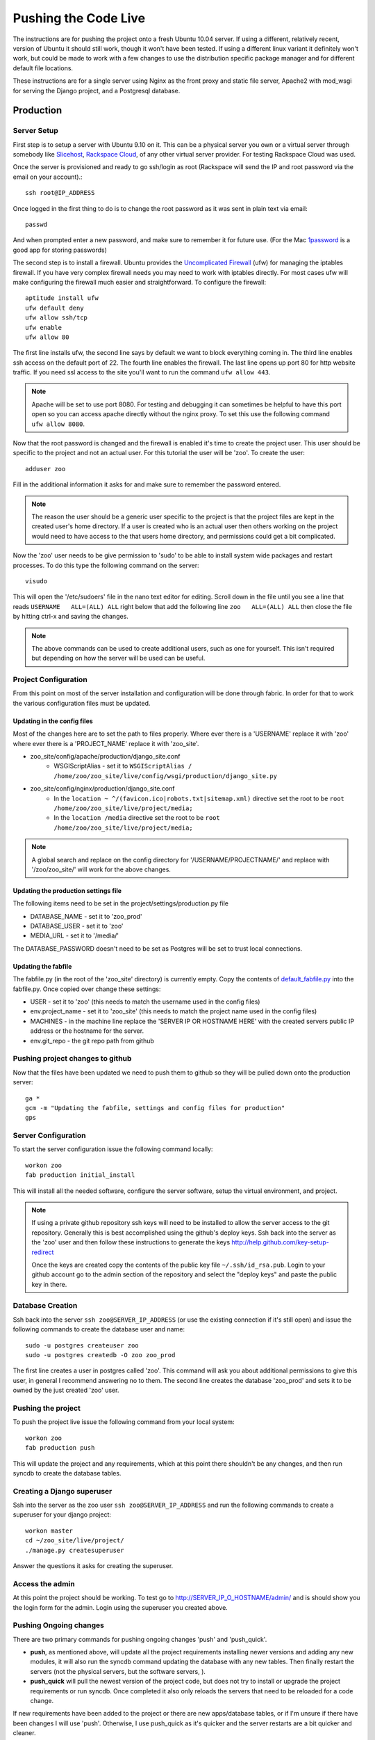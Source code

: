 Pushing the Code Live
**************************
The instructions are for pushing the project onto a fresh Ubuntu 10.04 server. If using a different, relatively recent, version of Ubuntu it should still work, though it won't have been tested. If using a different linux variant it definitely won't work, but could be made to work with a few changes to use the distribution specific package manager and for different default file locations.

These instructions are for a single server using Nginx as the front proxy and static file server, Apache2 with mod_wsgi for serving the Django project, and a Postgresql database.




Production
======================

Server Setup
----------------------------------------
First step is to setup a server with Ubuntu 9.10 on it. This can be a physical server you own or a virtual server through somebody like `Slicehost <http://www.slicehost.com/>`_, `Rackspace Cloud <http://rackspacecloud.com>`_, of any other virtual server provider. For testing Rackspace Cloud was used.

Once the server is provisioned and ready to go ssh/login as root (Rackspace will send the IP and root password via the email on your account).::

    ssh root@IP_ADDRESS 

Once logged in the first thing to do is to change the root password as it was sent in plain text via email::

    passwd
    
And when prompted enter a new password, and make sure to remember it for future use. (For the Mac `1password <http://agilewebsolutions.com/products/1Password>`_ is a good app for storing passwords)

The second step is to install a firewall. Ubuntu provides the `Uncomplicated Firewall <https://help.ubuntu.com/community/UFW>`_ (ufw) for managing the iptables firewall. If you have very complex firewall needs you may need to work with iptables directly. For most cases ufw will make configuring the firewall much easier and straightforward. To configure the firewall::

    aptitude install ufw
    ufw default deny
    ufw allow ssh/tcp
    ufw enable
    ufw allow 80

The first line installs ufw, the second line says by default we want to block everything coming in. The third line enables ssh access on the default port of 22. The fourth line enables the firewall. The last line opens up port 80 for http website traffic. If you need ssl access to the site you'll want to run the command ``ufw allow 443``.

.. note::

    Apache will be set to use port 8080. For testing and debugging it can sometimes be helpful to have this port open so you can access apache directly without the nginx proxy. To set this use the following command ``ufw allow 8080``.

Now that the root password is changed and the firewall is enabled it's time to create the project user. This user should be specific to the project and not an actual user. For this tutorial the user will be 'zoo'. To create the user::

    adduser zoo

Fill in the additional information it asks for and make sure to remember the password entered.

.. note:: 

    The reason the user should be a generic user specific to the project is that the project files are kept in the created user's home directory. If a user is created who is an actual user then others working on the project would need to have access to the that users home directory, and permissions could get a bit complicated.

Now the 'zoo' user needs to be give permission to 'sudo' to be able to install system wide packages and restart processes. To do this type the following command on the server::

    visudo

This will open the '/etc/sudoers' file in the nano text editor for editing. Scroll down in the file until you see a line that reads ``USERNAME   ALL=(ALL) ALL`` right below that add the following line ``zoo   ALL=(ALL) ALL`` then close the file by hitting ctrl-x and saving the changes.

.. note::

    The above commands can be used to create additional users, such as one for yourself. This isn't required but depending on how the server will be used can be useful.

Project Configuration
---------------------------
From this point on most of the server installation and configuration will be done through fabric. In order for that to work the various configuration files must be updated.

Updating in the config files
^^^^^^^^^^^^^^^^^^^^^^^^^^^^^^^
Most of the changes here are to set the path to files properly. Where ever there is a 'USERNAME' replace it with 'zoo' where ever there is a 'PROJECT_NAME' replace it with 'zoo_site'.

* zoo_site/config/apache/production/django_site.conf
    * WSGIScriptAlias - set it to ``WSGIScriptAlias / /home/zoo/zoo_site/live/config/wsgi/production/django_site.py``
* zoo_site/config/nginx/production/django_site.conf
    * In the ``location ~ ^/(favicon.ico|robots.txt|sitemap.xml)`` directive set the root to be ``root /home/zoo/zoo_site/live/project/media;``
    * In the ``location /media`` directive set the root to be ``root /home/zoo/zoo_site/live/project/media;``

.. note::

    A global search and replace on the config directory for '/USERNAME/PROJECTNAME/' and replace with '/zoo/zoo_site/' will work for the above changes.
    
Updating the production settings file
^^^^^^^^^^^^^^^^^^^^^^^^^^^^^^^^^^^^^^^^^^^
The following items need to be set in the project/settings/production.py file

* DATABASE_NAME - set it to 'zoo_prod'
* DATABASE_USER - set it to 'zoo'
* MEDIA_URL - set it to '/media/'

The DATABASE_PASSWORD doesn't need to be set as Postgres will be set to trust local connections.

Updating the fabfile
^^^^^^^^^^^^^^^^^^^^^^^^^^^^^^^^^^^^^^^^
The fabfile.py (in the root of the 'zoo_site' directory) is currently empty. Copy the contents of `default_fabfile.py <http://github.com/punteney/fabric_helpers/blob/master/default_fabfile.py>`_ into the fabfile.py. Once copied over change these settings:

* USER - set it to 'zoo' (this needs to match the username used in the config files)
* env.project_name - set it to 'zoo_site' (this needs to match the project name used in the config files)
* MACHINES - in the machine line replace the 'SERVER IP OR HOSTNAME HERE' with the created servers public IP address or the hostname for the server.
* env.git_repo - the git repo path from github

Pushing project changes to github
--------------------------------------
Now that the files have been updated we need to push them to github so they will be pulled down onto the production server::

    ga *
    gcm -m "Updating the fabfile, settings and config files for production"
    gps


Server Configuration
---------------------------
To start the server configuration issue the following command locally::

    workon zoo
    fab production initial_install

This will install all the needed software, configure the server software, setup the virtual environment, and project.

.. note::

    If using a private github repository ssh keys will need to be installed to allow the server access to the git repository. Generally this is best accomplished using the github's deploy keys. Ssh back into the server as the 'zoo' user and then follow these instructions to generate the keys http://help.github.com/key-setup-redirect 
    
    Once the keys are created copy the contents of the public key file ``~/.ssh/id_rsa.pub``. Login to your github account go to the admin section of the repository and select the "deploy keys" and paste the public key in there.


Database Creation
-------------------------
Ssh back into the server ``ssh zoo@SERVER_IP_ADDRESS`` (or use the existing connection if it's still open) and issue the following commands to create the database user and name::

    sudo -u postgres createuser zoo
    sudo -u postgres createdb -O zoo zoo_prod

The first line creates a user in postgres called 'zoo'. This command will ask you about additional permissions to give this user, in general I recommend answering no to them. The second line creates the database 'zoo_prod' and sets it to be owned by the just created 'zoo' user. 

Pushing the project
--------------------------
To push the project live issue the following command from your local system::

    workon zoo
    fab production push
    
This will update the project and any requirements, which at this point there shouldn't be any changes, and then run syncdb to create the database tables.


Creating a Django superuser
-----------------------------------
Ssh into the server as the zoo user ``ssh zoo@SERVER_IP_ADDRESS`` and run the following commands to create a superuser for your django project::

    workon master
    cd ~/zoo_site/live/project/
    ./manage.py createsuperuser

Answer the questions it asks for creating the superuser.

Access the admin
--------------------
At this point the project should be working. To test go to http://SERVER_IP_O_HOSTNAME/admin/ and is should show you the login form for the admin. Login using the superuser you created above.



Pushing Ongoing changes
-----------------------------
There are two primary commands for pushing ongoing changes 'push' and 'push_quick'.

* **push**, as mentioned above, will update all the project requirements installing newer versions and adding any new modules, it will also run the syncdb command updating the database with any new tables. Then finally restart the servers (not the physical servers, but the software servers, ).
* **push_quick** will pull the newest version of the project code, but does not try to install or upgrade the project requirements or run syncdb. Once completed it also only reloads the servers that need to be reloaded for a code change.

If new requirements have been added to the project or there are new apps/database tables, or if I'm unsure if there have been changes I will use 'push'. Otherwise, I use push_quick as it's quicker and the server restarts are a bit quicker and cleaner.

Test
^^^^^^^^^^^^^^^
TBD

Staging
^^^^^^^^^^^^^^^
TBD



Fabric
------------

Fabric Helpers
^^^^^^^^^^^^^^^^^^^^^^

Fabric File Setup
^^^^^^^^^^^^^^^^^^^^^^^^^^

Required Packages
-------------------------

Python Packages
^^^^^^^^^^^^^^^^

OS Packages
^^^^^^^^^^^^^^^^^^^

Initial Setup of Servers
-----------------------------


Pushing Changes
----------------------

Rolling back and Reverting
-----------------------------


